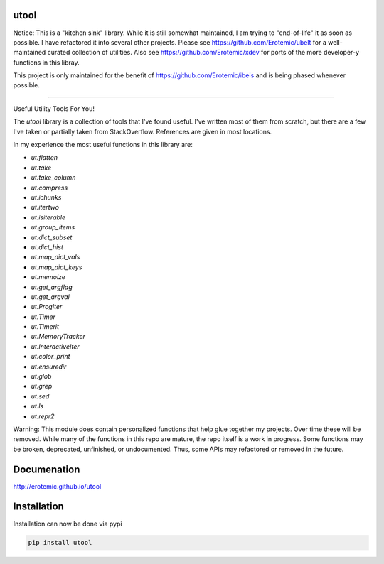 |Pypi| |Downloads| |Codecov| |GithubActions|

utool
-----

Notice: This is a "kitchen sink" library. While it is still somewhat maintained, I am trying to "end-of-life" it as soon as possible. I have refactored it into several other projects. Please see https://github.com/Erotemic/ubelt for a well-maintained curated collection of utilities. Also see https://github.com/Erotemic/xdev for ports of the more developer-y functions in this libray.

This project is only maintained for the benefit of
https://github.com/Erotemic/ibeis and is being phased whenever possible.

----

Useful Utility Tools For You!

The `utool` library is a collection of tools that I've found useful. I've
written most of them from scratch, but there are a few I've taken or partially
taken from StackOverflow. References are given in most locations.  

In my experience the most useful functions in this library are:

* `ut.flatten`
* `ut.take`
* `ut.take_column`
* `ut.compress`
* `ut.ichunks`
* `ut.itertwo`
* `ut.isiterable`
* `ut.group_items`
* `ut.dict_subset`
* `ut.dict_hist`
* `ut.map_dict_vals`
* `ut.map_dict_keys`
* `ut.memoize`
* `ut.get_argflag`
* `ut.get_argval`
* `ut.ProgIter`
* `ut.Timer`
* `ut.Timerit`
* `ut.MemoryTracker`
* `ut.InteractiveIter`
* `ut.color_print`
* `ut.ensuredir`
* `ut.glob`
* `ut.grep`
* `ut.sed`
* `ut.ls`
* `ut.repr2`

Warning: This module does contain personalized functions that help glue
together my projects.  Over time these will be removed.  While many of the
functions in this repo are mature, the repo itself is a work in progress.  Some
functions may be broken, deprecated, unfinished, or undocumented. Thus, some
APIs may refactored or removed in the future.


Documenation
------------
http://erotemic.github.io/utool


Installation
--------------
Installation can now be done via pypi

.. code:: bash

    pip install utool



.. |CircleCI| image:: https://circleci.com/gh/Erotemic/utool.svg?style=svg
    :target: https://circleci.com/gh/Erotemic/utool
.. |Travis| image:: https://img.shields.io/travis/Erotemic/utool/main.svg?label=Travis%20CI
   :target: https://travis-ci.org/Erotemic/utool?branch=main
.. |Appveyor| image:: https://ci.appveyor.com/api/projects/status/github/Erotemic/utool?branch=main&svg=True
   :target: https://ci.appveyor.com/project/Erotemic/utool/branch/main
.. |Codecov| image:: https://codecov.io/github/Erotemic/utool/badge.svg?branch=main&service=github
   :target: https://codecov.io/github/Erotemic/utool?branch=main
.. |Pypi| image:: https://img.shields.io/pypi/v/utool.svg
   :target: https://pypi.python.org/pypi/utool
.. |Downloads| image:: https://img.shields.io/pypi/dm/utool.svg
   :target: https://pypistats.org/packages/utool
.. |ReadTheDocs| image:: https://readthedocs.org/projects/utool/badge/?version=latest
    :target: http://utool.readthedocs.io/en/latest/
.. |GithubActions| image:: https://github.com/Erotemic/utool/actions/workflows/tests.yml/badge.svg?branch=main
    :target: https://github.com/Erotemic/utool/actions?query=branch%3Amain

